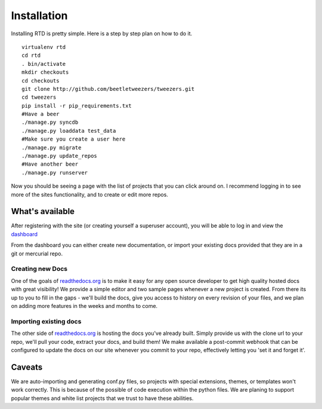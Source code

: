 Installation
=============

Installing RTD is pretty simple. Here is a step by step plan on how to do it.
::

    virtualenv rtd
    cd rtd
    . bin/activate
    mkdir checkouts
    cd checkouts
    git clone http://github.com/beetletweezers/tweezers.git
    cd tweezers
    pip install -r pip_requirements.txt
    #Have a beer
    ./manage.py syncdb
    ./manage.py loaddata test_data
    #Make sure you create a user here
    ./manage.py migrate
    ./manage.py update_repos
    #Have another beer
    ./manage.py runserver


Now you should be seeing a page with the list of projects that you can click around on. I recommend logging in to see more of the sites functionality, and to create or edit more repos.


What's available
----------------

After registering with the site (or creating yourself a superuser account),
you will be able to log in and view the `dashboard <http://readthedocs.org/dashboard/>`_

From the dashboard you can either create new documentation, or import your existing
docs provided that they are in a git or mercurial repo.


Creating new Docs
^^^^^^^^^^^^^^^^^

One of the goals of `readthedocs.org <http://readthedocs.org>`_ is to make it
easy for any open source developer to get high quality hosted docs with great
visibility!  We provide a simple editor and two sample pages whenever
a new project is created.  From there its up to you to fill in the gaps - we'll
build the docs, give you access to history on every revision of your files,
and we plan on adding more features in the weeks and months to come.


Importing existing docs
^^^^^^^^^^^^^^^^^^^^^^^

The other side of `readthedocs.org <http://readthedocs.org>`_ is hosting the
docs you've already built.  Simply provide us with the clone url to your repo,
we'll pull your code, extract your docs, and build them!  We make available
a post-commit webhook that can be configured to update the docs on our site
whenever you commit to your repo, effectively letting you 'set it and forget it'.

Caveats
-------

We are auto-importing and generating conf.py files, so projects with special
extensions, themes, or templates won't work correctly. This is because of the
possible of code execution within the python files. We are planing to support
popular themes and white list projects that we trust to have these abilities. 
